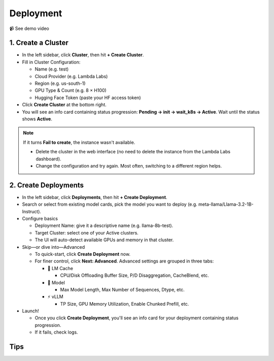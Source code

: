 Deployment
==========

📹 See demo video

.. raw:: html

   <div style="max-width: 560px;">
     <iframe width="560" height="315"
       src="https://www.youtube.com/embed/w_0Ruwk5IyY"
       title="YouTube video player"
       frameborder="0"
       allow="accelerometer; autoplay; clipboard-write; encrypted-media; gyroscope; picture-in-picture"
       allowfullscreen>
     </iframe>
   </div>

1. Create a Cluster
-------------------

* In the left sidebar, click **Cluster**, then hit **+ Create Cluster**.
* Fill in Cluster Configuration:

  * Name (e.g. test)
  * Cloud Provider (e.g. Lambda Labs)
  * Region (e.g. us-south-1)
  * GPU Type & Count (e.g. 8 × H100)
  * Hugging Face Token (paste your HF access token)

* Click **Create Cluster** at the bottom right.
* You will see an info card containing status progression: **Pending → init → wait_k8s → Active**. Wait until the status shows **Active**.

.. note::
    If it turns **Fail to create**, the instance wasn't available.

    * Delete the cluster in the web interface (no need to delete the instance from the Lambda Labs dashboard).
    * Change the configuration and try again. Most often, switching to a different region helps.

2. Create Deployments
---------------------

* In the left sidebar, click **Deployments**, then hit **+ Create Deployment**.
* Search or select from existing model cards, pick the model you want to deploy (e.g. meta-llama/Llama-3.2-1B-Instruct).
* Configure basics

  * Deployment Name: give it a descriptive name (e.g. llama-8b-test).
  * Target Cluster: select one of your Active clusters.
  * The UI will auto-detect available GPUs and memory in that cluster.

* Skip—or dive into—Advanced

  * To quick-start, click **Create Deployment** now.
  * For finer control, click **Next: Advanced**. Advanced settings are grouped in three tabs:

    * 🧠 LM Cache

      * CPU/Disk Offloading Buffer Size, P/D Disaggregation, CacheBlend, etc.

    * 🤖 Model

      * Max Model Length, Max Number of Sequences, Dtype, etc.

    * ⚡️ vLLM

      * TP Size, GPU Memory Utilization, Enable Chunked Prefill, etc.

* Launch!

  * Once you click **Create Deployment**, you'll see an info card for your deployment containing status progression.
  * If it fails, check logs.

Tips
---- 